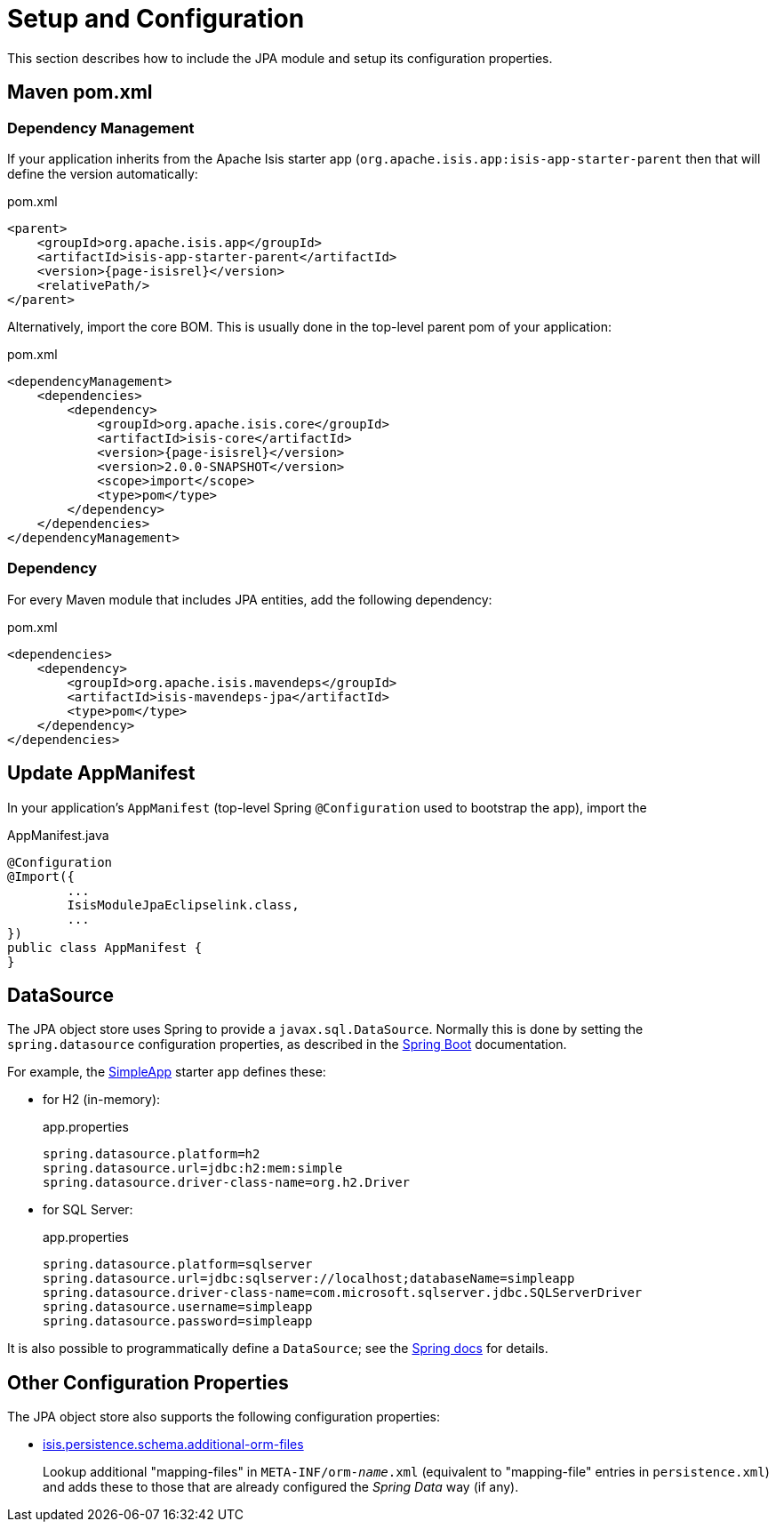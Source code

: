 = Setup and Configuration

:Notice: Licensed to the Apache Software Foundation (ASF) under one or more contributor license agreements. See the NOTICE file distributed with this work for additional information regarding copyright ownership. The ASF licenses this file to you under the Apache License, Version 2.0 (the "License"); you may not use this file except in compliance with the License. You may obtain a copy of the License at. http://www.apache.org/licenses/LICENSE-2.0 . Unless required by applicable law or agreed to in writing, software distributed under the License is distributed on an "AS IS" BASIS, WITHOUT WARRANTIES OR  CONDITIONS OF ANY KIND, either express or implied. See the License for the specific language governing permissions and limitations under the License.



This section describes how to include the JPA module and setup its configuration properties.


== Maven pom.xml

=== Dependency Management

If your application inherits from the Apache Isis starter app (`org.apache.isis.app:isis-app-starter-parent` then that will define the version automatically:

[source,xml,subs="attributes+"]
.pom.xml
----
<parent>
    <groupId>org.apache.isis.app</groupId>
    <artifactId>isis-app-starter-parent</artifactId>
    <version>{page-isisrel}</version>
    <relativePath/>
</parent>
----

Alternatively, import the core BOM.
This is usually done in the top-level parent pom of your application:

[source,xml,subs="attributes+"]
.pom.xml
----
<dependencyManagement>
    <dependencies>
        <dependency>
            <groupId>org.apache.isis.core</groupId>
            <artifactId>isis-core</artifactId>
            <version>{page-isisrel}</version>
            <version>2.0.0-SNAPSHOT</version>
            <scope>import</scope>
            <type>pom</type>
        </dependency>
    </dependencies>
</dependencyManagement>
----


=== Dependency

For every Maven module that includes JPA entities, add the following dependency:

[source,xml]
.pom.xml
----
<dependencies>
    <dependency>
        <groupId>org.apache.isis.mavendeps</groupId>
        <artifactId>isis-mavendeps-jpa</artifactId>
        <type>pom</type>
    </dependency>
</dependencies>
----


== Update AppManifest

In your application's `AppManifest` (top-level Spring `@Configuration` used to bootstrap the app), import the

[source,java]
.AppManifest.java
----
@Configuration
@Import({
        ...
        IsisModuleJpaEclipselink.class,
        ...
})
public class AppManifest {
}
----

== DataSource

The JPA object store uses Spring to provide a `javax.sql.DataSource`.
Normally this is done by setting the `spring.datasource` configuration properties, as described in the
link:https://docs.spring.io/spring-boot/docs/current/reference/html/spring-boot-features.html#boot-features-connect-to-production-database-configuration[Spring Boot] documentation.

For example, the xref:docs:starters:simpleapp.adoc[SimpleApp] starter app defines these:

* for H2 (in-memory):
+
[source,properties]
.app.properties
----
spring.datasource.platform=h2
spring.datasource.url=jdbc:h2:mem:simple
spring.datasource.driver-class-name=org.h2.Driver
----

* for SQL Server:
+
[source,properties]
.app.properties
----
spring.datasource.platform=sqlserver
spring.datasource.url=jdbc:sqlserver://localhost;databaseName=simpleapp
spring.datasource.driver-class-name=com.microsoft.sqlserver.jdbc.SQLServerDriver
spring.datasource.username=simpleapp
spring.datasource.password=simpleapp
----

It is also possible to programmatically define a `DataSource`; see the link:https://docs.spring.io/spring-boot/docs/current/reference/html/howto.html#howto-data-access[Spring docs] for details.



== Other Configuration Properties

The JPA object store also supports the following configuration properties:

* xref:refguide:config:sections/isis.persistence.schema.adoc#isis.persistence.schema.additional-orm-files[isis.persistence.schema.additional-orm-files]
+
Lookup additional "mapping-files" in `META-INF/orm-_name_.xml` (equivalent to "mapping-file" entries in `persistence.xml`) and adds these to those that are already configured the _Spring Data_ way (if any).


